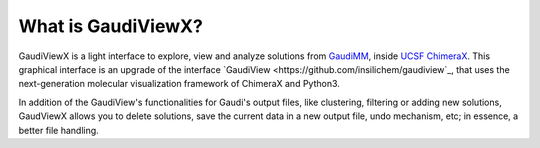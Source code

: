 What is GaudiViewX?
===================

GaudiViewX is a light interface to explore, view and analyze solutions from `GaudiMM <https://github.com/insilichem/gaudi>`_,
inside `UCSF ChimeraX <https://www.cgl.ucsf.edu/chimerax/>`_. This graphical interface is an upgrade of the interface
`GaudiView <https://github.com/insilichem/gaudiview`_, that uses the next-generation molecular visualization framework of ChimeraX and Python3.

In addition of the GaudiView's functionalities for Gaudi's output files, like
clustering, filtering or adding new solutions, GaudViewX allows you to delete
solutions, save the current data in a new output file, undo mechanism, etc; in
essence, a better file handling.

